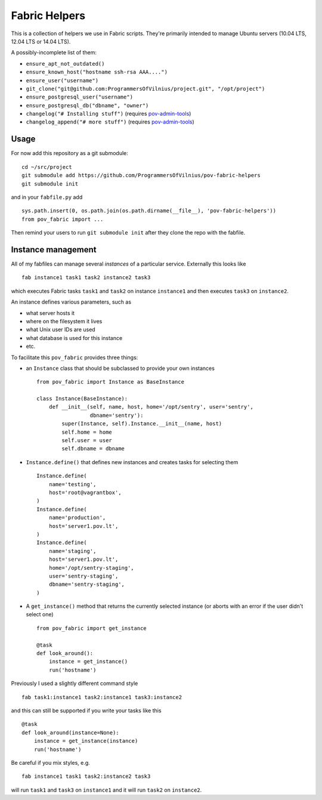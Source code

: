 Fabric Helpers
==============

This is a collection of helpers we use in Fabric scripts.  They're primarily
intended to manage Ubuntu servers (10.04 LTS, 12.04 LTS or 14.04 LTS).

A possibly-incomplete list of them:

- ``ensure_apt_not_outdated()``
- ``ensure_known_host("hostname ssh-rsa AAA....")``
- ``ensure_user("username")``
- ``git_clone("git@github.com:ProgrammersOfVilnius/project.git", "/opt/project")``
- ``ensure_postgresql_user("username")``
- ``ensure_postgresql_db("dbname", "owner")``
- ``changelog("# Installing stuff")`` (requires pov-admin-tools_)
- ``changelog_append("# more stuff")`` (requires pov-admin-tools_)

.. _pov-admin-tools: https://github.com/ProgrammersOfVilnius/pov-admin-tools


Usage
-----

For now add this repository as a git submodule::

  cd ~/src/project
  git submodule add https://github.com/ProgrammersOfVilnius/pov-fabric-helpers
  git submodule init

and in your ``fabfile.py`` add ::

  sys.path.insert(0, os.path.join(os.path.dirname(__file__), 'pov-fabric-helpers'))
  from pov_fabric import ...

Then remind your users to run ``git submodule init`` after they clone the repo
with the fabfile.


Instance management
-------------------

All of my fabfiles can manage several *instances* of a particular service.
Externally this looks like ::

  fab instance1 task1 task2 instance2 task3

which executes Fabric tasks ``task1`` and ``task2`` on instance ``instance1``
and then executes ``task3`` on ``instance2``.

An instance defines various parameters, such as

- what server hosts it
- where on the filesystem it lives
- what Unix user IDs are used
- what database is used for this instance
- etc.

To facilitate this ``pov_fabric`` provides three things:

- an ``Instance`` class that should be subclassed to provide your own instances ::

    from pov_fabric import Instance as BaseInstance

    class Instance(BaseInstance):
        def __init__(self, name, host, home='/opt/sentry', user='sentry',
                     dbname='sentry'):
            super(Instance, self).Instance.__init__(name, host)
            self.home = home
            self.user = user
            self.dbname = dbname

- ``Instance.define()`` that defines new instances and creates tasks for
  selecting them ::

    Instance.define(
        name='testing',
        host='root@vagrantbox',
    )
    Instance.define(
        name='production',
        host='server1.pov.lt',
    )
    Instance.define(
        name='staging',
        host='server1.pov.lt',
        home='/opt/sentry-staging',
        user='sentry-staging',
        dbname='sentry-staging',
    )

- A ``get_instance()`` method that returns the currently selected instance
  (or aborts with an error if the user didn't select one) ::

    from pov_fabric import get_instance

    @task
    def look_around():
        instance = get_instance()
        run('hostname')


Previously I used a slightly different command style ::

    fab task1:instance1 task2:instance1 task3:instance2

and this can still be supported if you write your tasks like this ::

    @task
    def look_around(instance=None):
        instance = get_instance(instance)
        run('hostname')

Be careful if you mix styles, e.g. ::

    fab instance1 task1 task2:instance2 task3

will run ``task1`` and ``task3`` on ``instance1`` and it will run ``task2`` on
``instance2``.
